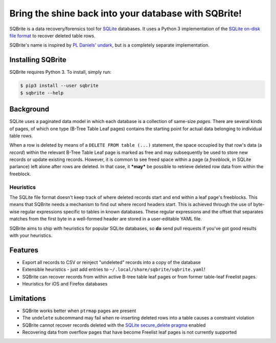 Bring the shine back into your database with SQBrite!
=====================================================

.. image:: https://travis-ci.org/mattboyer/sqbrite.svg?branch=master
    :target: https://travis-ci.org/mattboyer/sqbrite
    :alt: Continuous Integration status

.. image:: https://scrutinizer-ci.com/g/mattboyer/sqbrite/badges/quality-score.png?b=master
    :target: https://scrutinizer-ci.com/g/mattboyer/sqbrite/?branch=master
    :alt: Scrutinizer Code Quality

.. image:: https://img.shields.io/pypi/v/sqbrite.svg
    :target: https://pypi.python.org/pypi/sqbrite/
    :alt: Latest Version

.. image:: https://img.shields.io/pypi/format/sqbrite.svg
    :target: https://pypi.python.org/pypi/sqbrite/
    :alt: Download format

.. image:: https://img.shields.io/pypi/pyversions/sqbrite.svg
    :target: https://pypi.python.org/pypi/sqbrite/
    :alt: Supported Python versions

SQBrite is a data recovery/forensics tool for `SQLite <https://www.sqlite.org/>`_ databases. It uses a Python 3 implementation of the `SQLite on-disk file format <https://www.sqlite.org/fileformat2.html>`_ to recover deleted table rows.

SQBrite's name is inspired by `PL Daniels' <https://github.com/inflex>`_ `undark <http://pldaniels.com/undark/>`_, but is a completely separate implementation.

.. image:: https://asciinema.org/a/118939.png
    :target: https://asciinema.org/a/118939
    :alt: SQBrite demo terminal recording

Installing SQBrite
------------------

SQBrite requires Python 3. To install, simply run:

.. code-block:: bash

    $ pip3 install --user sqbrite
    $ sqbrite --help

Background
----------

SQLite uses a paginated data model in which each database is a collection of same-size *pages*. There are several kinds of pages, of which one type (B-Tree Table Leaf pages) contains the starting point for actual data belonging to individual table rows.

When a row is deleted by means of a ``DELETE FROM table (...)`` statement, the space occupied by that row's data (a *record*) within the relevant B-Tree Table Leaf page is marked as free and may subsequently be used to store new records or update existing records. However, it is common to see freed space within a page (a *freeblock*, in SQLite parlance) left alone after rows are deleted. In that case, it ***may*** be possible to retrieve deleted row data from within the freeblock.

Heuristics
++++++++++

The SQLite file format doesn't keep track of where deleted records start and end within a leaf page's freeblocks. This means that SQBrite needs a mechanism to find out where record headers start. This is achieved through the use of byte-wise regular expressions specific to tables in known databases. These regular expressions and the offset that separates matches from the first byte in a well-formed header are stored in a user-editable YAML file.

SQBrite aims to ship with heuristics for popular SQLite databases, so **do** send pull requests if you've got good results with your heuristics.

Features
--------

- Export all records to CSV or reinject "undeleted" records into a copy of the database
- Extensible heuristics - just add entries to ``~/.local/share/sqbrite/sqbrite.yaml``!
- SQBrite can recover records from within active B-tree table leaf pages or from former table-leaf Freelist pages.
- Heuristics for iOS and Firefox databases

Limitations
-----------

- SQBrite works better when ``ptrmap`` pages are present
- The ``undelete`` subcommand may fail when re-inserting deleted rows into a table causes a constraint violation
- SQBrite cannot recover records deleted with the `SQLite secure_delete pragma <https://www.sqlite.org/pragma.html#pragma_secure_delete>`_ enabled
- Recovering data from overflow pages that have become Freelist leaf pages is not currently supported
